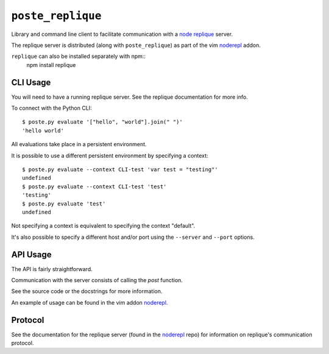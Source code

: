 ``poste_replique``
==================

Library and command line client to facilitate communication
with a `node`_ `replique`_ server.

The replique server is distributed (along with ``poste_replique``)
as part of the vim `noderepl`_ addon.

``replique`` can also be installed separately with npm::
    npm install replique

.. _node: http://nodejs.org
.. _replique: http://search.npmjs.org/#/replique
.. _noderepl: http://github.com/intuited/noderepl


CLI Usage
---------

You will need to have a running replique server.
See the replique documentation for more info.

To connect with the Python CLI::

    $ poste.py evaluate '["hello", "world"].join(" ")'
    'hello world'

All evaluations take place in a persistent environment.

It is possible to use a different persistent environment
by specifying a context::

    $ poste.py evaluate --context CLI-test 'var test = "testing"'
    undefined
    $ poste.py evaluate --context CLI-test 'test'
    'testing'
    $ poste.py evaluate 'test'
    undefined

Not specifying a context is equivalent to specifying the context "default".

It's also possible to specify a different host and/or port
using the ``--server`` and ``--port`` options.


API Usage
---------

The API is fairly straightforward.

Communication with the server consists of calling the `post` function.

See the source code or the docstrings for more information.

An example of usage can be found in the vim addon `noderepl`_.


Protocol
--------

See the documentation for the replique server (found in the `noderepl`_ repo)
for information on replique's communication protocol.
